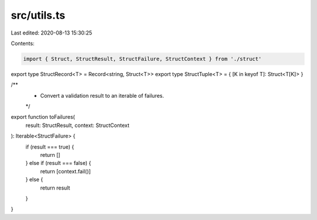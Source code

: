 src/utils.ts
============

Last edited: 2020-08-13 15:30:25

Contents:

.. code-block:: ts

    import { Struct, StructResult, StructFailure, StructContext } from './struct'

export type StructRecord<T> = Record<string, Struct<T>>
export type StructTuple<T> = { [K in keyof T]: Struct<T[K]> }

/**
 * Convert a validation result to an iterable of failures.
 */

export function toFailures(
  result: StructResult,
  context: StructContext
): Iterable<StructFailure> {
  if (result === true) {
    return []
  } else if (result === false) {
    return [context.fail()]
  } else {
    return result
  }
}



